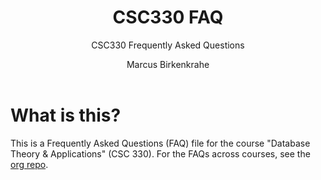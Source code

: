 #+TITLE:CSC330 FAQ 
#+AUTHOR:Marcus Birkenkrahe
#+SUBTITLE:CSC330 Frequently Asked Questions
#+STARTUP:overview hideblocks
* What is this?

  This is a Frequently Asked Questions (FAQ) file for the course
  "Database Theory & Applications" (CSC 330). For the FAQs across
  courses, see the [[https://github.com/birkenkrahe/org][org repo]].

